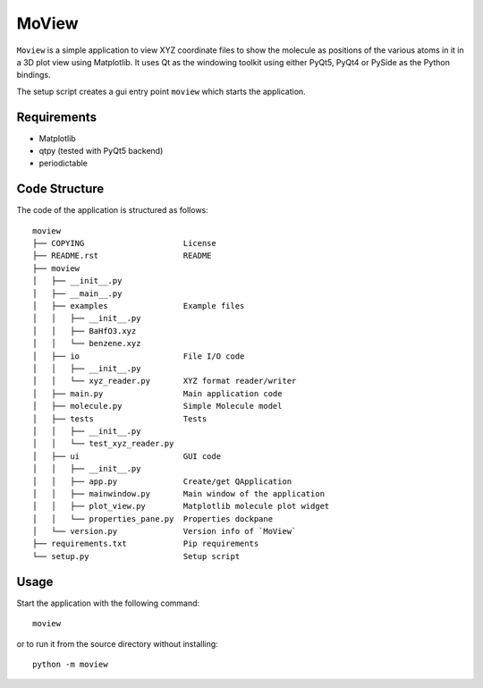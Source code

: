 MoView
======

``Moview`` is a simple application to view XYZ coordinate files to show
the molecule as positions of the various atoms in it in a 3D plot view
using Matplotlib. It uses Qt as the windowing toolkit using either
PyQt5, PyQt4 or PySide as the Python bindings.

The setup script creates a gui entry point ``moview`` which starts the
application.


Requirements
------------

- Matplotlib
- qtpy (tested with PyQt5 backend)
- periodictable


Code Structure
--------------

The code of the application is structured as follows::

    moview
    ├── COPYING                     License
    ├── README.rst                  README
    ├── moview
    │   ├── __init__.py
    │   ├── __main__.py
    │   ├── examples                Example files
    │   │   ├── __init__.py
    │   │   ├── BaHfO3.xyz
    │   │   └── benzene.xyz
    │   ├── io                      File I/O code
    │   │   ├── __init__.py
    │   │   └── xyz_reader.py       XYZ format reader/writer
    │   ├── main.py                 Main application code
    │   ├── molecule.py             Simple Molecule model
    │   ├── tests                   Tests
    │   │   ├── __init__.py
    │   │   └── test_xyz_reader.py
    │   ├── ui                      GUI code
    │   │   ├── __init__.py
    │   │   ├── app.py              Create/get QApplication
    │   │   ├── mainwindow.py       Main window of the application
    │   │   ├── plot_view.py        Matplotlib molecule plot widget
    │   │   └── properties_pane.py  Properties dockpane
    │   └── version.py              Version info of `MoView`
    ├── requirements.txt            Pip requirements
    └── setup.py                    Setup script


Usage
-----

Start the application with the following command::

    moview

or to run it from the source directory without installing::

    python -m moview
